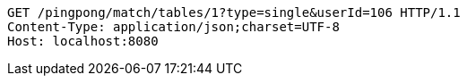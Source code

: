 [source,http,options="nowrap"]
----
GET /pingpong/match/tables/1?type=single&userId=106 HTTP/1.1
Content-Type: application/json;charset=UTF-8
Host: localhost:8080

----